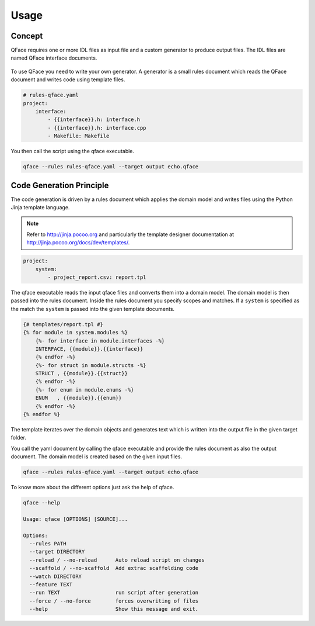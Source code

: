 =====
Usage
=====

Concept
=======

QFace requires one or more IDL files as input file and a custom generator to produce output files. The IDL files are named QFace interface documents.

.. figure:: qface_concept.jpg

To use QFace you need to write your own generator. A generator is a small rules document which reads the QFace document and writes code using template files.

.. code-block:: yaml

    # rules-qface.yaml
    project:
        interface:
            - {{interface}}.h: interface.h
            - {{interface}}.h: interface.cpp
            - Makefile: Makefile


You then call the script using the qface executable.

.. code-block:: sh

    qface --rules rules-qface.yaml --target output echo.qface


Code Generation Principle
=========================

The code generation is driven by a rules document which applies the domain model and writes files using the Python Jinja template language.

.. note:: Refer to http://jinja.pocoo.org and particularly the template designer documentation at http://jinja.pocoo.org/docs/dev/templates/.

.. code-block:: yaml

    project:
        system:
            - project_report.csv: report.tpl


The qface executable reads the input qface files and converts them into a domain model. The domain model is then passed into the rules document. Inside the rules document you specify scopes and matches. If a ``system`` is specified as the match the ``system`` is passed into the given template documents.

.. code-block:: jinja

    {# templates/report.tpl #}
    {% for module in system.modules %}
        {%- for interface in module.interfaces -%}
        INTERFACE, {{module}}.{{interface}}
        {% endfor -%}
        {%- for struct in module.structs -%}
        STRUCT , {{module}}.{{struct}}
        {% endfor -%}
        {%- for enum in module.enums -%}
        ENUM   , {{module}}.{{enum}}
        {% endfor -%}
    {% endfor %}

The template iterates over the domain objects and generates text which is written into the output file in the given target folder.

You call the yaml document by calling the qface executable and provide the rules document as also the output document. The domain model is created based on the given input files.

.. code-block:: sh

    qface --rules rules-qface.yaml --target output echo.qface


To know more about the different options just ask the help of qface.

.. code-block:: sh

    qface --help

    Usage: qface [OPTIONS] [SOURCE]...

    Options:
      --rules PATH
      --target DIRECTORY
      --reload / --no-reload      Auto reload script on changes
      --scaffold / --no-scaffold  Add extrac scaffolding code
      --watch DIRECTORY
      --feature TEXT
      --run TEXT                  run script after generation
      --force / --no-force        forces overwriting of files
      --help                      Show this message and exit.

